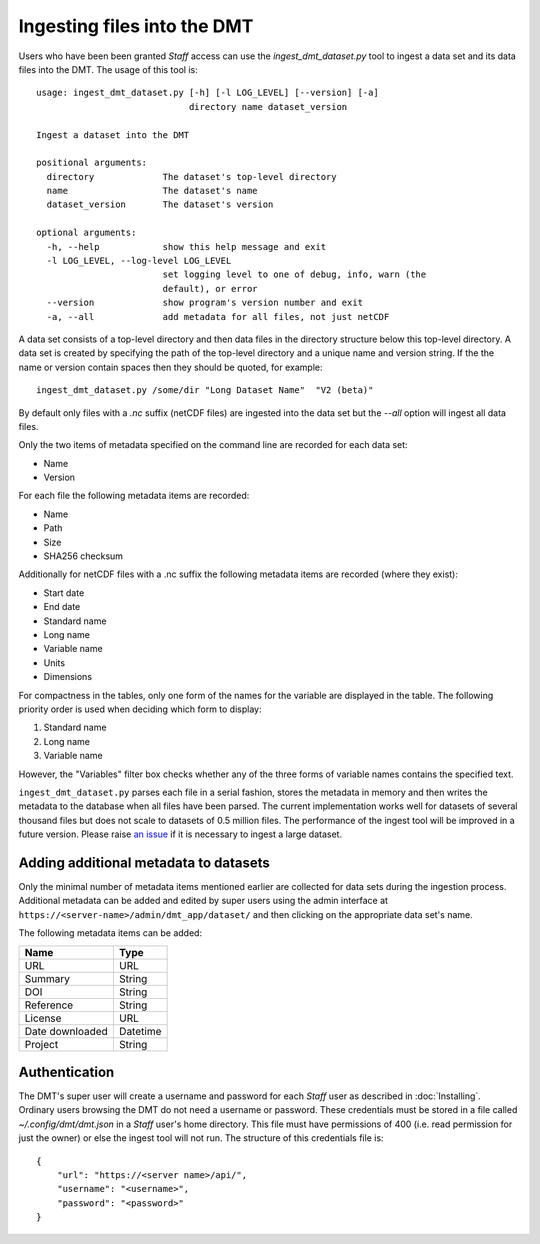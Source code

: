 ============================
Ingesting files into the DMT
============================

Users who have been been granted `Staff` access can use the `ingest_dmt_dataset.py` tool
to ingest a data set and its data files into the DMT. The usage of this tool is::

    usage: ingest_dmt_dataset.py [-h] [-l LOG_LEVEL] [--version] [-a]
                                 directory name dataset_version

    Ingest a dataset into the DMT

    positional arguments:
      directory             The dataset's top-level directory
      name                  The dataset's name
      dataset_version       The dataset's version

    optional arguments:
      -h, --help            show this help message and exit
      -l LOG_LEVEL, --log-level LOG_LEVEL
                            set logging level to one of debug, info, warn (the
                            default), or error
      --version             show program's version number and exit
      -a, --all             add metadata for all files, not just netCDF

A data set consists of a top-level directory and then data files in the directory
structure below this top-level directory. A data set is created by specifying the path
of the top-level directory and a unique name and version string. If the the name or
version contain spaces then they should be quoted, for example::

    ingest_dmt_dataset.py /some/dir "Long Dataset Name"  "V2 (beta)"

By default only files with a `.nc` suffix (netCDF files) are ingested into the data set
but the `--all` option will ingest all data files.


Only the two items of metadata specified on the command line are recorded for each
data set:

* Name
* Version

For each file the following metadata items are recorded:

* Name
* Path
* Size
* SHA256 checksum

Additionally for netCDF files with a .nc suffix the following metadata items are
recorded (where they exist):

* Start date
* End date
* Standard name
* Long name
* Variable name
* Units
* Dimensions

For compactness in the tables, only one form of the names for the variable are displayed
in the table. The following priority order is used when deciding which form to display:

#. Standard name
#. Long name
#. Variable name

However, the "Variables" filter box checks whether any of the three forms of variable
names contains the specified text.

``ingest_dmt_dataset.py`` parses each file in a serial fashion, stores the metadata in
memory and then writes the metadata to the database when all files have been parsed.
The current implementation works well for datasets of several thousand files but does
not scale to datasets of 0.5 million files. The performance of the ingest tool will be
improved in a future version. Please raise `an issue
<https://github.com/MetOffice/primavera-dmt/issues/new>`_ if it is necessary to ingest
a large dataset.

Adding additional metadata to datasets
======================================

Only the minimal number of metadata items mentioned earlier are collected for data sets
during the ingestion process. Additional metadata can be added and edited by super users
using the admin interface at ``https://<server-name>/admin/dmt_app/dataset/`` and then
clicking on the appropriate data set's name.

The following metadata items can be added:

+-----------------+----------+
| Name            | Type     |
+=================+==========+
| URL             | URL      |
+-----------------+----------+
| Summary         | String   |
+-----------------+----------+
| DOI             | String   |
+-----------------+----------+
| Reference       | String   |
+-----------------+----------+
| License         | URL      |
+-----------------+----------+
| Date downloaded | Datetime |
+-----------------+----------+
| Project         | String   |
+-----------------+----------+

Authentication
==============

The DMT's super user will create a username and password for each `Staff` user as
described in :doc:`Installing`. Ordinary users browsing the DMT do not need a username
or password. These credentials must be stored in a file called `~/.config/dmt/dmt.json`
in a `Staff` user's home directory. This file must have permissions of 400 (i.e. read
permission for just the owner) or else the ingest tool will not run. The structure of
this credentials file is::

    {
        "url": "https://<server name>/api/",
        "username": "<username>",
        "password": "<password>"
    }



